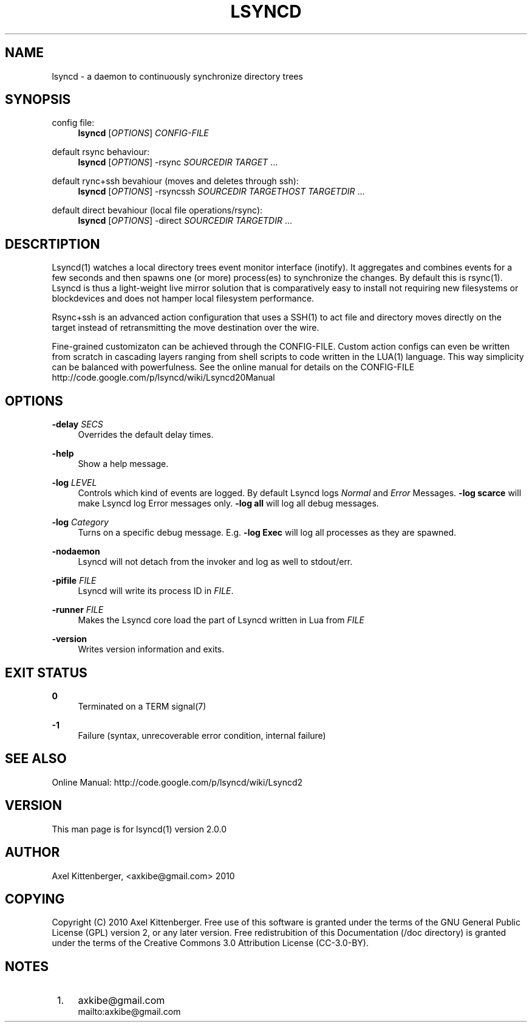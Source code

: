 .\"     Title: lsyncd
.\"    Author: 
.\" Generator: DocBook XSL Stylesheets v1.73.2 <http://docbook.sf.net/>
.\"      Date: 03/01/2011
.\"    Manual: Lsyncd
.\"    Source: Lsyncd 2.0.0
.\"
.TH "LSYNCD" "1" "03/01/2011" "Lsyncd 2\&.0\&.0" "Lsyncd"
.\" disable hyphenation
.nh
.\" disable justification (adjust text to left margin only)
.ad l
.SH "NAME"
lsyncd \- a daemon to continuously synchronize directory trees
.SH "SYNOPSIS"
.PP
config file:
.RS 4
\ \&\fBlsyncd\fR
[\fIOPTIONS\fR]
\fICONFIG\-FILE\fR
.RE
.PP
default rsync behaviour:
.RS 4
\ \&\fBlsyncd\fR
[\fIOPTIONS\fR] \-rsync
\fISOURCEDIR\fR
\fITARGET\fR
\&...
.RE
.PP
default rync+ssh bevahiour (moves and deletes through ssh):
.RS 4
\ \&\fBlsyncd\fR
[\fIOPTIONS\fR] \-rsyncssh
\fISOURCEDIR\fR
\fITARGETHOST\fR
\fITARGETDIR\fR
\&...
.RE
.PP
default direct bevahiour (local file operations/rsync):
.RS 4
\ \&\fBlsyncd\fR
[\fIOPTIONS\fR] \-direct
\fISOURCEDIR\fR
\fITARGETDIR\fR
\&...
.RE
.SH "DESCRTIPTION"
Lsyncd(1) watches a local directory trees event monitor interface (inotify)\&. It aggregates and combines events for a few seconds and then spawns one (or more) process(es) to synchronize the changes\&. By default this is rsync(1)\&. Lsyncd is thus a light\-weight live mirror solution that is comparatively easy to install not requiring new filesystems or blockdevices and does not hamper local filesystem performance\&.
.sp
Rsync+ssh is an advanced action configuration that uses a SSH(1) to act file and directory moves directly on the target instead of retransmitting the move destination over the wire\&.
.sp
Fine\-grained customizaton can be achieved through the CONFIG\-FILE\&. Custom action configs can even be written from scratch in cascading layers ranging from shell scripts to code written in the LUA(1) language\&. This way simplicity can be balanced with powerfulness\&. See the online manual for details on the CONFIG\-FILE http://code\&.google\&.com/p/lsyncd/wiki/Lsyncd20Manual
.sp
.SH "OPTIONS"
.PP
\fB\-delay\fR \fISECS\fR
.RS 4
Overrides the default delay times\&.
.RE
.PP
\fB\-help\fR
.RS 4
Show a help message\&.
.RE
.PP
\fB\-log\fR \fILEVEL\fR
.RS 4
Controls which kind of events are logged\&. By default Lsyncd logs
\fINormal\fR
and
\fIError\fR
Messages\&.
\fB\-log scarce\fR
will make Lsyncd log Error messages only\&.
\fB\-log all\fR
will log all debug messages\&.
.RE
.PP
\fB\-log\fR \fICategory\fR
.RS 4
Turns on a specific debug message\&. E\&.g\&.
\fB\-log Exec\fR
will log all processes as they are spawned\&.
.RE
.PP
\fB\-nodaemon\fR
.RS 4
Lsyncd will not detach from the invoker and log as well to stdout/err\&.
.RE
.PP
\fB\-pifile\fR \fIFILE\fR
.RS 4
Lsyncd will write its process ID in
\fIFILE\fR\&.
.RE
.PP
\fB\-runner\fR \fIFILE\fR
.RS 4
Makes the Lsyncd core load the part of Lsyncd written in Lua from
\fIFILE\fR
.RE
.PP
\fB\-version\fR
.RS 4
Writes version information and exits\&.
.RE
.SH "EXIT STATUS"
.PP
\fB0\fR
.RS 4
Terminated on a TERM signal(7)
.RE
.PP
\fB\-1\fR
.RS 4
Failure (syntax, unrecoverable error condition, internal failure)
.RE
.SH "SEE ALSO"
Online Manual: http://code\&.google\&.com/p/lsyncd/wiki/Lsyncd2
.sp
.SH "VERSION"
This man page is for lsyncd(1) version 2\&.0\&.0
.sp
.SH "AUTHOR"
Axel Kittenberger, <axkibe@gmail\&.com> 2010
.sp
.SH "COPYING"
Copyright (C) 2010 Axel Kittenberger\&. Free use of this software is granted under the terms of the GNU General Public License (GPL) version 2, or any later version\&. Free redistrubition of this Documentation (/doc directory) is granted under the terms of the Creative Commons 3\&.0 Attribution License (CC\-3\&.0\-BY)\&.
.sp
.SH "NOTES"
.IP " 1." 4
axkibe@gmail.com
.RS 4
\%mailto:axkibe@gmail.com
.RE
